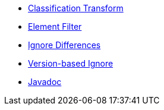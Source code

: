 * xref:reclassify.adoc[Classification Transform]
* xref:filter.adoc[Element Filter]
* xref:ignore.adoc[Ignore Differences]
* xref:semver-ignore.adoc[Version-based Ignore]
* link:{attachmentsdir}/apidocs/index.html[Javadoc]
